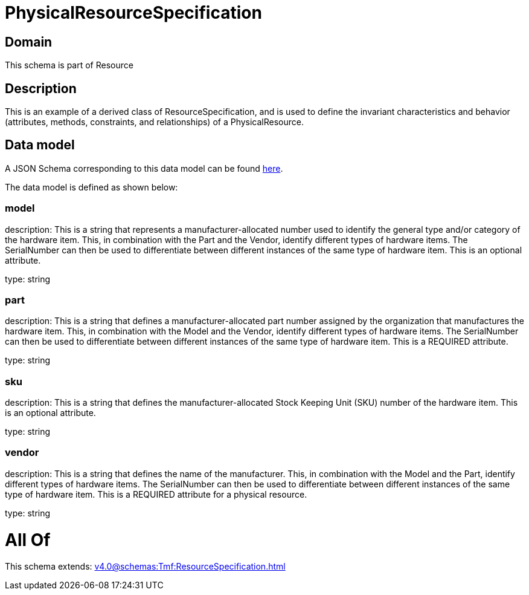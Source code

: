 = PhysicalResourceSpecification

[#domain]
== Domain

This schema is part of Resource

[#description]
== Description

This is an example of a derived class of ResourceSpecification, and is used to define the invariant characteristics and behavior (attributes, methods, constraints, and relationships) of a PhysicalResource.


[#data_model]
== Data model

A JSON Schema corresponding to this data model can be found https://tmforum.org[here].

The data model is defined as shown below:


=== model
description: This is a string that represents a manufacturer-allocated number used to identify the general type and/or category of the hardware item. This, in combination with the Part and the Vendor, identify different types of hardware items. The SerialNumber can then be used to differentiate between different instances of the same type of hardware item. This is an optional attribute.

type: string


=== part
description: This is a string that defines a manufacturer-allocated part number assigned by the organization that manufactures the hardware item. This, in combination with the Model and the Vendor, identify different types of hardware items. The SerialNumber can then be used to differentiate between different instances of the same type of hardware item. This is a REQUIRED attribute.

type: string


=== sku
description: This is a string that defines the manufacturer-allocated Stock Keeping Unit (SKU) number of the hardware item. This is an optional attribute.

type: string


=== vendor
description: This is a string that defines the name of the manufacturer. This, in combination with the Model and the Part, identify different types of hardware items. The SerialNumber can then be used to differentiate between different instances of the same type of hardware item. This is a REQUIRED attribute for a physical resource.

type: string


= All Of 
This schema extends: xref:v4.0@schemas:Tmf:ResourceSpecification.adoc[]
